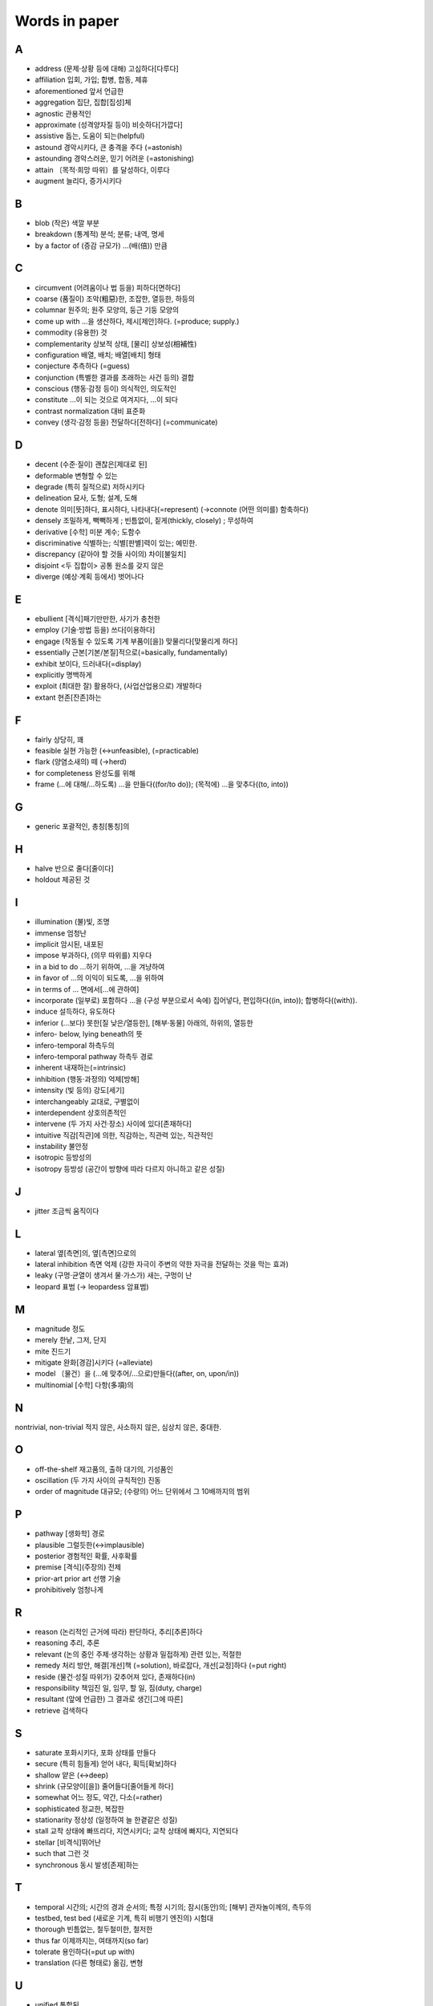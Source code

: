 ===============
Words in paper
===============

A
===

* address (문제·상황 등에 대해) 고심하다[다루다]
* affiliation 입회, 가입; 합병, 합동, 제휴
* aforementioned 앞서 언급한
* aggregation 집단, 집합[집성]체
* agnostic 관용적인
* approximate (성격양자질 등이) 비슷하다[가깝다]
* assistive 돕는, 도움이 되는(helpful)
* astound 경악시키다, 큰 충격을 주다 (=astonish)
* astounding 경악스러운, 믿기 어려운 (=astonishing) 
* attain 〔목적·희망 따위〕를 달성하다, 이루다
* augment 늘리다, 증가시키다

B
===

* blob (작은) 색깔 부분
* breakdown (통계적) 분석; 분류; 내역, 명세
* by a factor of (증감 규모가) …(배(倍)) 만큼

C
===

* circumvent (어려움이나 법 등을) 피하다[면하다]
* coarse (품질이) 조악(粗惡)한, 조잡한, 열등한, 하등의
* columnar 원주의; 원주 모양의, 둥근 기둥 모양의
* come up with …을 생산하다, 제시[제안]하다. (=produce; supply.) 
* commodity (유용한) 것
* complementarity 상보적 상태, [물리] 상보성(相補性)
* configuration 배열, 배치; 배열[배치] 형태
* conjecture 추측하다 (=guess)
* conjunction (특별한 결과를 초래하는 사건 등의) 결합
* conscious (행동·감정 등이) 의식적인, 의도적인 
* constitute …이 되는 것으로 여겨지다, …이 되다
* contrast normalization 대비 표준화
* convey (생각·감정 등을) 전달하다[전하다] (=communicate) 

D
===

* decent (수준·질이) 괜찮은[제대로 된]
* deformable 변형할 수 있는
* degrade (특히 질적으로) 저하시키다
* delineation 묘사, 도형; 설계, 도해
* denote 의미[뜻]하다, 표시하다, 나타내다(=represent) (→connote (어떤 의미를) 함축하다)
* densely 조밀하게, 빽빽하게 ; 빈틈없이, 짙게(thickly, closely) ; 무성하여
* derivative [수학] 미분 계수; 도함수
* discriminative 식별하는; 식별[판별]력이 있는; 예민한.
* discrepancy (같아야 할 것들 사이의) 차이[불일치]
* disjoint <두 집합이> 공통 원소를 갖지 않은
* diverge (예상·계획 등에서) 벗어나다

E
===

* ebullient [격식]패기만만한, 사기가 충천한
* employ (기술·방법 등을) 쓰다[이용하다]
* engage (작동될 수 있도록 기계 부품이[을]) 맞물리다[맞물리게 하다]
* essentially 근본[기본/본질]적으로(=basically, fundamentally)
* exhibit 보이다, 드러내다(=display)
* explicitly 명백하게
* exploit (최대한 잘) 활용하다, (사업산업용으로) 개발하다
* extant 현존[잔존]하는

F
===

* fairly 상당히, 꽤
* feasible 실현 가능한 (↔unfeasible), (=practicable)
* flark (양염소새의) 떼 (→herd)
* for completeness 완성도를 위해
* frame (…에 대해/…하도록) …을 만들다((for/to do)); (목적에) …을 맞추다((to, into))

G
===

* generic 포괄적인, 총칭[통칭]의 

H
===

* halve 반으로 줄다[줄이다]
* holdout 제공된 것

I
===

* illumination (불)빛, 조명
* immense 엄청난
* implicit 암시된, 내포된
* impose 부과하다, (의무 따위를) 지우다
* in a bid to do …하기 위하여, …을 겨냥하여
* in favor of …의 이익이 되도록, …을 위하여
* in terms of … 면에서[…에 관하여]
* incorporate (일부로) 포함하다 …을 (구성 부분으로서 속에) 집어넣다, 편입하다((in, into)); 합병하다((with)).
* induce 설득하다, 유도하다
* inferior (…보다) 못한[질 낮은/열등한], [해부·동물] 아래의, 하위의, 열등한
* infero- below, lying beneath의 뜻
* infero-temporal 하측두의
* infero-temporal pathway 하측두 경로
* inherent 내재하는(=intrinsic)
* inhibition (행동·과정의) 억제[방해]
* intensity (빛 등의) 강도[세기]
* interchangeably 교대로, 구별없이
* interdependent 상호의존적인
* intervene (두 가지 사건·장소) 사이에 있다[존재하다]
* intuitive 직감[직관]에 의한, 직감하는, 직관력 있는, 직관적인
* instability 불안정
* isotropic 등방성의
* isotropy 등방성 (공간이 방향에 따라 다르지 아니하고 같은 성질)

J
===

* jitter 조금씩 움직이다

L
===

* lateral 옆[측면]의, 옆[측면]으로의
* lateral inhibition 측면 억제 (강한 자극이 주변의 약한 자극을 전달하는 것을 막는 효과)
* leaky (구멍·균열이 생겨서 물·가스가) 새는, 구멍이 난
* leopard 표범 (→ leopardess 암표범)

M
===

* magnitude 정도
* merely 한낱, 그저, 단지
* mite 진드기
* mitigate 완화[경감]시키다 (=alleviate)
* model 〔물건〕을 (…에 맞추어/…으로)만들다((after, on, upon/in))
* multinomial [수학] 다항(多項)의

N
===

nontrivial, non-trivial 적지 않은, 사소하지 않은, 심상치 않은, 중대한.

O
===

* off-the-shelf 재고품의, 출하 대기의, 기성품인
* oscillation (두 가지 사이의 규칙적인) 진동
* order of magnitude 대규모; (수량의) 어느 단위에서 그 10배까지의 범위

P
===

* pathway [생화학] 경로
* plausible 그럴듯한(↔implausible)
* posterior 경험적인 확률, 사후확률
* premise [격식](주장의) 전제
* prior-art prior art 선행 기술
* prohibitively 엄청나게

R
===

* reason (논리적인 근거에 따라) 판단하다, 추리[추론]하다
* reasoning 추리, 추론
* relevant (논의 중인 주제·생각하는 상황과 밀접하게) 관련 있는, 적절한
* remedy 처리 방안, 해결[개선]책 (=solution), 바로잡다, 개선[교정]하다 (=put right)
* reside (물건·성질 따위가) 갖추어져 있다, 존재하다(in)
* responsibility 책임진 일, 임무, 할 일, 짐(duty, charge)
* resultant (앞에 언급한) 그 결과로 생긴[그에 따른]
* retrieve 검색하다

S
===

* saturate 포화시키다, 포화 상태를 만들다
* secure (특히 힘들게) 얻어 내다, 획득[확보]하다
* shallow 얕은 (↔deep)
* shrink (규모양이[을]) 줄어들다[줄어들게 하다]
* somewhat 어느 정도, 약간, 다소(=rather)
* sophisticated 정교한, 복잡한
* stationarity 정상성 (일정하여 늘 한곁같은 성질)
* stall 교착 상태에 빠뜨리다, 지연시키다; 교착 상태에 빠지다, 지연되다
* stellar [비격식]뛰어난
* such that 그런 것
* synchronous 동시 발생[존재]하는 

T
===

* temporal 시간의; 시간의 경과 순서의; 특정 시기의; 잠시(동안)의; [해부] 관자놀이께의, 측두의
* testbed, test bed (새로운 기계, 특히 비행기 엔진의) 시험대
* thorough 빈틈없는, 철두철미한, 철저한
* thus far 이제까지는, 여태까지(so far)
* tolerate 용인하다(=put up with)
* translation (다른 형태로) 옮김, 변형

U
===

* unified 통합된
* utilize (=utilise) 활용[이용]하다 (=make use of)
